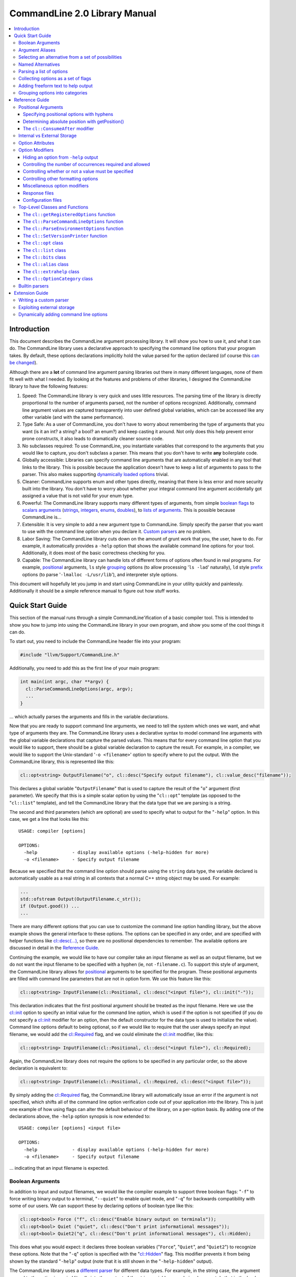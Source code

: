 ==============================
CommandLine 2.0 Library Manual
==============================

.. contents::
   :local:

Introduction
============

This document describes the CommandLine argument processing library.  It will
show you how to use it, and what it can do.  The CommandLine library uses a
declarative approach to specifying the command line options that your program
takes.  By default, these options declarations implicitly hold the value parsed
for the option declared (of course this `can be changed`_).

Although there are a **lot** of command line argument parsing libraries out
there in many different languages, none of them fit well with what I needed.  By
looking at the features and problems of other libraries, I designed the
CommandLine library to have the following features:

#. Speed: The CommandLine library is very quick and uses little resources.  The
   parsing time of the library is directly proportional to the number of
   arguments parsed, not the number of options recognized.  Additionally,
   command line argument values are captured transparently into user defined
   global variables, which can be accessed like any other variable (and with the
   same performance).

#. Type Safe: As a user of CommandLine, you don't have to worry about
   remembering the type of arguments that you want (is it an int?  a string? a
   bool? an enum?) and keep casting it around.  Not only does this help prevent
   error prone constructs, it also leads to dramatically cleaner source code.

#. No subclasses required: To use CommandLine, you instantiate variables that
   correspond to the arguments that you would like to capture, you don't
   subclass a parser.  This means that you don't have to write **any**
   boilerplate code.

#. Globally accessible: Libraries can specify command line arguments that are
   automatically enabled in any tool that links to the library.  This is
   possible because the application doesn't have to keep a list of arguments to
   pass to the parser.  This also makes supporting `dynamically loaded options`_
   trivial.

#. Cleaner: CommandLine supports enum and other types directly, meaning that
   there is less error and more security built into the library.  You don't have
   to worry about whether your integral command line argument accidentally got
   assigned a value that is not valid for your enum type.

#. Powerful: The CommandLine library supports many different types of arguments,
   from simple `boolean flags`_ to `scalars arguments`_ (`strings`_,
   `integers`_, `enums`_, `doubles`_), to `lists of arguments`_.  This is
   possible because CommandLine is...

#. Extensible: It is very simple to add a new argument type to CommandLine.
   Simply specify the parser that you want to use with the command line option
   when you declare it. `Custom parsers`_ are no problem.

#. Labor Saving: The CommandLine library cuts down on the amount of grunt work
   that you, the user, have to do.  For example, it automatically provides a
   ``-help`` option that shows the available command line options for your tool.
   Additionally, it does most of the basic correctness checking for you.

#. Capable: The CommandLine library can handle lots of different forms of
   options often found in real programs.  For example, `positional`_ arguments,
   ``ls`` style `grouping`_ options (to allow processing '``ls -lad``'
   naturally), ``ld`` style `prefix`_ options (to parse '``-lmalloc
   -L/usr/lib``'), and interpreter style options.

This document will hopefully let you jump in and start using CommandLine in your
utility quickly and painlessly.  Additionally it should be a simple reference
manual to figure out how stuff works.

Quick Start Guide
=================

This section of the manual runs through a simple CommandLine'ification of a
basic compiler tool.  This is intended to show you how to jump into using the
CommandLine library in your own program, and show you some of the cool things it
can do.

To start out, you need to include the CommandLine header file into your program:

.. code-block:: c++

  #include "llvm/Support/CommandLine.h"

Additionally, you need to add this as the first line of your main program:

.. code-block:: c++

  int main(int argc, char **argv) {
    cl::ParseCommandLineOptions(argc, argv);
    ...
  }

... which actually parses the arguments and fills in the variable declarations.

Now that you are ready to support command line arguments, we need to tell the
system which ones we want, and what type of arguments they are.  The CommandLine
library uses a declarative syntax to model command line arguments with the
global variable declarations that capture the parsed values.  This means that
for every command line option that you would like to support, there should be a
global variable declaration to capture the result.  For example, in a compiler,
we would like to support the Unix-standard '``-o <filename>``' option to specify
where to put the output.  With the CommandLine library, this is represented like
this:

.. _scalars arguments:
.. _here:

.. code-block:: c++

  cl::opt<string> OutputFilename("o", cl::desc("Specify output filename"), cl::value_desc("filename"));

This declares a global variable "``OutputFilename``" that is used to capture the
result of the "``o``" argument (first parameter).  We specify that this is a
simple scalar option by using the "``cl::opt``" template (as opposed to the
"``cl::list``" template), and tell the CommandLine library that the data
type that we are parsing is a string.

The second and third parameters (which are optional) are used to specify what to
output for the "``-help``" option.  In this case, we get a line that looks like
this:

::

  USAGE: compiler [options]

  OPTIONS:
    -help             - display available options (-help-hidden for more)
    -o <filename>     - Specify output filename

Because we specified that the command line option should parse using the
``string`` data type, the variable declared is automatically usable as a real
string in all contexts that a normal C++ string object may be used.  For
example:

.. code-block:: c++

  ...
  std::ofstream Output(OutputFilename.c_str());
  if (Output.good()) ...
  ...

There are many different options that you can use to customize the command line
option handling library, but the above example shows the general interface to
these options.  The options can be specified in any order, and are specified
with helper functions like `cl::desc(...)`_, so there are no positional
dependencies to remember.  The available options are discussed in detail in the
`Reference Guide`_.

Continuing the example, we would like to have our compiler take an input
filename as well as an output filename, but we do not want the input filename to
be specified with a hyphen (ie, not ``-filename.c``).  To support this style of
argument, the CommandLine library allows for `positional`_ arguments to be
specified for the program.  These positional arguments are filled with command
line parameters that are not in option form.  We use this feature like this:

.. code-block:: c++


  cl::opt<string> InputFilename(cl::Positional, cl::desc("<input file>"), cl::init("-"));

This declaration indicates that the first positional argument should be treated
as the input filename.  Here we use the `cl::init`_ option to specify an initial
value for the command line option, which is used if the option is not specified
(if you do not specify a `cl::init`_ modifier for an option, then the default
constructor for the data type is used to initialize the value).  Command line
options default to being optional, so if we would like to require that the user
always specify an input filename, we would add the `cl::Required`_ flag, and we
could eliminate the `cl::init`_ modifier, like this:

.. code-block:: c++

  cl::opt<string> InputFilename(cl::Positional, cl::desc("<input file>"), cl::Required);

Again, the CommandLine library does not require the options to be specified in
any particular order, so the above declaration is equivalent to:

.. code-block:: c++

  cl::opt<string> InputFilename(cl::Positional, cl::Required, cl::desc("<input file>"));

By simply adding the `cl::Required`_ flag, the CommandLine library will
automatically issue an error if the argument is not specified, which shifts all
of the command line option verification code out of your application into the
library.  This is just one example of how using flags can alter the default
behaviour of the library, on a per-option basis.  By adding one of the
declarations above, the ``-help`` option synopsis is now extended to:

::

  USAGE: compiler [options] <input file>

  OPTIONS:
    -help             - display available options (-help-hidden for more)
    -o <filename>     - Specify output filename

... indicating that an input filename is expected.

Boolean Arguments
-----------------

In addition to input and output filenames, we would like the compiler example to
support three boolean flags: "``-f``" to force writing binary output to a
terminal, "``--quiet``" to enable quiet mode, and "``-q``" for backwards
compatibility with some of our users.  We can support these by declaring options
of boolean type like this:

.. code-block:: c++

  cl::opt<bool> Force ("f", cl::desc("Enable binary output on terminals"));
  cl::opt<bool> Quiet ("quiet", cl::desc("Don't print informational messages"));
  cl::opt<bool> Quiet2("q", cl::desc("Don't print informational messages"), cl::Hidden);

This does what you would expect: it declares three boolean variables
("``Force``", "``Quiet``", and "``Quiet2``") to recognize these options.  Note
that the "``-q``" option is specified with the "`cl::Hidden`_" flag.  This
modifier prevents it from being shown by the standard "``-help``" output (note
that it is still shown in the "``-help-hidden``" output).

The CommandLine library uses a `different parser`_ for different data types.
For example, in the string case, the argument passed to the option is copied
literally into the content of the string variable... we obviously cannot do that
in the boolean case, however, so we must use a smarter parser.  In the case of
the boolean parser, it allows no options (in which case it assigns the value of
true to the variable), or it allows the values "``true``" or "``false``" to be
specified, allowing any of the following inputs:

::

  compiler -f          # No value, 'Force' == true
  compiler -f=true     # Value specified, 'Force' == true
  compiler -f=TRUE     # Value specified, 'Force' == true
  compiler -f=FALSE    # Value specified, 'Force' == false

... you get the idea.  The `bool parser`_ just turns the string values into
boolean values, and rejects things like '``compiler -f=foo``'.  Similarly, the
`float`_, `double`_, and `int`_ parsers work like you would expect, using the
'``strtol``' and '``strtod``' C library calls to parse the string value into the
specified data type.

With the declarations above, "``compiler -help``" emits this:

::

  USAGE: compiler [options] <input file>

  OPTIONS:
    -f     - Enable binary output on terminals
    -o     - Override output filename
    -quiet - Don't print informational messages
    -help  - display available options (-help-hidden for more)

and "``compiler -help-hidden``" prints this:

::

  USAGE: compiler [options] <input file>

  OPTIONS:
    -f     - Enable binary output on terminals
    -o     - Override output filename
    -q     - Don't print informational messages
    -quiet - Don't print informational messages
    -help  - display available options (-help-hidden for more)

This brief example has shown you how to use the '`cl::opt`_' class to parse
simple scalar command line arguments.  In addition to simple scalar arguments,
the CommandLine library also provides primitives to support CommandLine option
`aliases`_, and `lists`_ of options.

.. _aliases:

Argument Aliases
----------------

So far, the example works well, except for the fact that we need to check the
quiet condition like this now:

.. code-block:: c++

  ...
    if (!Quiet && !Quiet2) printInformationalMessage(...);
  ...

... which is a real pain!  Instead of defining two values for the same
condition, we can use the "`cl::alias`_" class to make the "``-q``" option an
**alias** for the "``-quiet``" option, instead of providing a value itself:

.. code-block:: c++

  cl::opt<bool> Force ("f", cl::desc("Overwrite output files"));
  cl::opt<bool> Quiet ("quiet", cl::desc("Don't print informational messages"));
  cl::alias     QuietA("q", cl::desc("Alias for -quiet"), cl::aliasopt(Quiet));

The third line (which is the only one we modified from above) defines a "``-q``"
alias that updates the "``Quiet``" variable (as specified by the `cl::aliasopt`_
modifier) whenever it is specified.  Because aliases do not hold state, the only
thing the program has to query is the ``Quiet`` variable now.  Another nice
feature of aliases is that they automatically hide themselves from the ``-help``
output (although, again, they are still visible in the ``-help-hidden output``).

Now the application code can simply use:

.. code-block:: c++

  ...
    if (!Quiet) printInformationalMessage(...);
  ...

... which is much nicer!  The "`cl::alias`_" can be used to specify an
alternative name for any variable type, and has many uses.

.. _unnamed alternatives using the generic parser:

Selecting an alternative from a set of possibilities
----------------------------------------------------

So far we have seen how the CommandLine library handles builtin types like
``std::string``, ``bool`` and ``int``, but how does it handle things it doesn't
know about, like enums or '``int*``'s?

The answer is that it uses a table-driven generic parser (unless you specify
your own parser, as described in the `Extension Guide`_).  This parser maps
literal strings to whatever type is required, and requires you to tell it what
this mapping should be.

Let's say that we would like to add four optimization levels to our optimizer,
using the standard flags "``-g``", "``-O0``", "``-O1``", and "``-O2``".  We
could easily implement this with boolean options like above, but there are
several problems with this strategy:

#. A user could specify more than one of the options at a time, for example,
   "``compiler -O3 -O2``".  The CommandLine library would not be able to catch
   this erroneous input for us.

#. We would have to test 4 different variables to see which ones are set.

#. This doesn't map to the numeric levels that we want... so we cannot easily
   see if some level >= "``-O1``" is enabled.

To cope with these problems, we can use an enum value, and have the CommandLine
library fill it in with the appropriate level directly, which is used like this:

.. code-block:: c++

  enum OptLevel {
    g, O1, O2, O3
  };

  cl::opt<OptLevel> OptimizationLevel(cl::desc("Choose optimization level:"),
    cl::values(
      clEnumVal(g , "No optimizations, enable debugging"),
      clEnumVal(O1, "Enable trivial optimizations"),
      clEnumVal(O2, "Enable default optimizations"),
      clEnumVal(O3, "Enable expensive optimizations")));

  ...
    if (OptimizationLevel >= O2) doPartialRedundancyElimination(...);
  ...

This declaration defines a variable "``OptimizationLevel``" of the
"``OptLevel``" enum type.  This variable can be assigned any of the values that
are listed in the declaration.  The CommandLine library enforces that
the user can only specify one of the options, and it ensure that only valid enum
values can be specified.  The "``clEnumVal``" macros ensure that the command
line arguments matched the enum values.  With this option added, our help output
now is:

::

  USAGE: compiler [options] <input file>

  OPTIONS:
    Choose optimization level:
      -g          - No optimizations, enable debugging
      -O1         - Enable trivial optimizations
      -O2         - Enable default optimizations
      -O3         - Enable expensive optimizations
    -f            - Enable binary output on terminals
    -help         - display available options (-help-hidden for more)
    -o <filename> - Specify output filename
    -quiet        - Don't print informational messages

In this case, it is sort of awkward that flag names correspond directly to enum
names, because we probably don't want a enum definition named "``g``" in our
program.  Because of this, we can alternatively write this example like this:

.. code-block:: c++

  enum OptLevel {
    Debug, O1, O2, O3
  };

  cl::opt<OptLevel> OptimizationLevel(cl::desc("Choose optimization level:"),
    cl::values(
     clEnumValN(Debug, "g", "No optimizations, enable debugging"),
      clEnumVal(O1        , "Enable trivial optimizations"),
      clEnumVal(O2        , "Enable default optimizations"),
      clEnumVal(O3        , "Enable expensive optimizations")));

  ...
    if (OptimizationLevel == Debug) outputDebugInfo(...);
  ...

By using the "``clEnumValN``" macro instead of "``clEnumVal``", we can directly
specify the name that the flag should get.  In general a direct mapping is nice,
but sometimes you can't or don't want to preserve the mapping, which is when you
would use it.

Named Alternatives
------------------

Another useful argument form is a named alternative style.  We shall use this
style in our compiler to specify different debug levels that can be used.
Instead of each debug level being its own switch, we want to support the
following options, of which only one can be specified at a time:
"``--debug-level=none``", "``--debug-level=quick``",
"``--debug-level=detailed``".  To do this, we use the exact same format as our
optimization level flags, but we also specify an option name.  For this case,
the code looks like this:

.. code-block:: c++

  enum DebugLev {
    nodebuginfo, quick, detailed
  };

  // Enable Debug Options to be specified on the command line
  cl::opt<DebugLev> DebugLevel("debug_level", cl::desc("Set the debugging level:"),
    cl::values(
      clEnumValN(nodebuginfo, "none", "disable debug information"),
       clEnumVal(quick,               "enable quick debug information"),
       clEnumVal(detailed,            "enable detailed debug information")));

This definition defines an enumerated command line variable of type "``enum
DebugLev``", which works exactly the same way as before.  The difference here is
just the interface exposed to the user of your program and the help output by
the "``-help``" option:

::

  USAGE: compiler [options] <input file>

  OPTIONS:
    Choose optimization level:
      -g          - No optimizations, enable debugging
      -O1         - Enable trivial optimizations
      -O2         - Enable default optimizations
      -O3         - Enable expensive optimizations
    -debug_level  - Set the debugging level:
      =none       - disable debug information
      =quick      - enable quick debug information
      =detailed   - enable detailed debug information
    -f            - Enable binary output on terminals
    -help         - display available options (-help-hidden for more)
    -o <filename> - Specify output filename
    -quiet        - Don't print informational messages

Again, the only structural difference between the debug level declaration and
the optimization level declaration is that the debug level declaration includes
an option name (``"debug_level"``), which automatically changes how the library
processes the argument.  The CommandLine library supports both forms so that you
can choose the form most appropriate for your application.

.. _lists:

Parsing a list of options
-------------------------

Now that we have the standard run-of-the-mill argument types out of the way,
lets get a little wild and crazy.  Lets say that we want our optimizer to accept
a **list** of optimizations to perform, allowing duplicates.  For example, we
might want to run: "``compiler -dce -constprop -inline -dce -strip``".  In this
case, the order of the arguments and the number of appearances is very
important.  This is what the "``cl::list``" template is for.  First, start by
defining an enum of the optimizations that you would like to perform:

.. code-block:: c++

  enum Opts {
    // 'inline' is a C++ keyword, so name it 'inlining'
    dce, constprop, inlining, strip
  };

Then define your "``cl::list``" variable:

.. code-block:: c++

  cl::list<Opts> OptimizationList(cl::desc("Available Optimizations:"),
    cl::values(
      clEnumVal(dce               , "Dead Code Elimination"),
      clEnumVal(constprop         , "Constant Propagation"),
     clEnumValN(inlining, "inline", "Procedure Integration"),
      clEnumVal(strip             , "Strip Symbols")));

This defines a variable that is conceptually of the type
"``std::vector<enum Opts>``".  Thus, you can access it with standard vector
methods:

.. code-block:: c++

  for (unsigned i = 0; i != OptimizationList.size(); ++i)
    switch (OptimizationList[i])
       ...

... to iterate through the list of options specified.

Note that the "``cl::list``" template is completely general and may be used with
any data types or other arguments that you can use with the "``cl::opt``"
template.  One especially useful way to use a list is to capture all of the
positional arguments together if there may be more than one specified.  In the
case of a linker, for example, the linker takes several '``.o``' files, and
needs to capture them into a list.  This is naturally specified as:

.. code-block:: c++

  ...
  cl::list<std::string> InputFilenames(cl::Positional, cl::desc("<Input files>"), cl::OneOrMore);
  ...

This variable works just like a "``vector<string>``" object.  As such, accessing
the list is simple, just like above.  In this example, we used the
`cl::OneOrMore`_ modifier to inform the CommandLine library that it is an error
if the user does not specify any ``.o`` files on our command line.  Again, this
just reduces the amount of checking we have to do.

Collecting options as a set of flags
------------------------------------

Instead of collecting sets of options in a list, it is also possible to gather
information for enum values in a **bit vector**.  The representation used by the
`cl::bits`_ class is an ``unsigned`` integer.  An enum value is represented by a
0/1 in the enum's ordinal value bit position. 1 indicating that the enum was
specified, 0 otherwise.  As each specified value is parsed, the resulting enum's
bit is set in the option's bit vector:

.. code-block:: c++

  bits |= 1 << (unsigned)enum;

Options that are specified multiple times are redundant.  Any instances after
the first are discarded.

Reworking the above list example, we could replace `cl::list`_ with `cl::bits`_:

.. code-block:: c++

  cl::bits<Opts> OptimizationBits(cl::desc("Available Optimizations:"),
    cl::values(
      clEnumVal(dce               , "Dead Code Elimination"),
      clEnumVal(constprop         , "Constant Propagation"),
     clEnumValN(inlining, "inline", "Procedure Integration"),
      clEnumVal(strip             , "Strip Symbols")));

To test to see if ``constprop`` was specified, we can use the ``cl:bits::isSet``
function:

.. code-block:: c++

  if (OptimizationBits.isSet(constprop)) {
    ...
  }

It's also possible to get the raw bit vector using the ``cl::bits::getBits``
function:

.. code-block:: c++

  unsigned bits = OptimizationBits.getBits();

Finally, if external storage is used, then the location specified must be of
**type** ``unsigned``. In all other ways a `cl::bits`_ option is equivalent to a
`cl::list`_ option.

.. _additional extra text:

Adding freeform text to help output
-----------------------------------

As our program grows and becomes more mature, we may decide to put summary
information about what it does into the help output.  The help output is styled
to look similar to a Unix ``man`` page, providing concise information about a
program.  Unix ``man`` pages, however often have a description about what the
program does.  To add this to your CommandLine program, simply pass a third
argument to the `cl::ParseCommandLineOptions`_ call in main.  This additional
argument is then printed as the overview information for your program, allowing
you to include any additional information that you want.  For example:

.. code-block:: c++

  int main(int argc, char **argv) {
    cl::ParseCommandLineOptions(argc, argv, " CommandLine compiler example\n\n"
                                "  This program blah blah blah...\n");
    ...
  }

would yield the help output:

::

  **OVERVIEW: CommandLine compiler example

    This program blah blah blah...**

  USAGE: compiler [options] <input file>

  OPTIONS:
    ...
    -help             - display available options (-help-hidden for more)
    -o <filename>     - Specify output filename

.. _grouping options into categories:

Grouping options into categories
--------------------------------

If our program has a large number of options it may become difficult for users
of our tool to navigate the output of ``-help``. To alleviate this problem we
can put our options into categories. This can be done by declaring option
categories (`cl::OptionCategory`_ objects) and then placing our options into
these categories using the `cl::cat`_ option attribute. For example:

.. code-block:: c++

  cl::OptionCategory StageSelectionCat("Stage Selection Options",
                                       "These control which stages are run.");

  cl::opt<bool> Preprocessor("E",cl::desc("Run preprocessor stage."),
                             cl::cat(StageSelectionCat));

  cl::opt<bool> NoLink("c",cl::desc("Run all stages except linking."),
                       cl::cat(StageSelectionCat));

The output of ``-help`` will become categorized if an option category is
declared. The output looks something like ::

  OVERVIEW: This is a small program to demo the LLVM CommandLine API
  USAGE: Sample [options]

  OPTIONS:

    General options:

      -help              - Display available options (-help-hidden for more)
      -help-list         - Display list of available options (-help-list-hidden for more)


    Stage Selection Options:
    These control which stages are run.

      -E                 - Run preprocessor stage.
      -c                 - Run all stages except linking.

In addition to the behaviour of ``-help`` changing when an option category is
declared, the command line option ``-help-list`` becomes visible which will
print the command line options as uncategorized list.

Note that Options that are not explicitly categorized will be placed in the
``cl::GeneralCategory`` category.

.. _Reference Guide:

Reference Guide
===============

Now that you know the basics of how to use the CommandLine library, this section
will give you the detailed information you need to tune how command line options
work, as well as information on more "advanced" command line option processing
capabilities.

.. _positional:
.. _positional argument:
.. _Positional Arguments:
.. _Positional arguments section:
.. _positional options:

Positional Arguments
--------------------

Positional arguments are those arguments that are not named, and are not
specified with a hyphen.  Positional arguments should be used when an option is
specified by its position alone.  For example, the standard Unix ``grep`` tool
takes a regular expression argument, and an optional filename to search through
(which defaults to standard input if a filename is not specified).  Using the
CommandLine library, this would be specified as:

.. code-block:: c++

  cl::opt<string> Regex   (cl::Positional, cl::desc("<regular expression>"), cl::Required);
  cl::opt<string> Filename(cl::Positional, cl::desc("<input file>"), cl::init("-"));

Given these two option declarations, the ``-help`` output for our grep
replacement would look like this:

::

  USAGE: spiffygrep [options] <regular expression> <input file>

  OPTIONS:
    -help - display available options (-help-hidden for more)

... and the resultant program could be used just like the standard ``grep``
tool.

Positional arguments are sorted by their order of construction.  This means that
command line options will be ordered according to how they are listed in a .cpp
file, but will not have an ordering defined if the positional arguments are
defined in multiple .cpp files.  The fix for this problem is simply to define
all of your positional arguments in one .cpp file.

Specifying positional options with hyphens
^^^^^^^^^^^^^^^^^^^^^^^^^^^^^^^^^^^^^^^^^^

Sometimes you may want to specify a value to your positional argument that
starts with a hyphen (for example, searching for '``-foo``' in a file).  At
first, you will have trouble doing this, because it will try to find an argument
named '``-foo``', and will fail (and single quotes will not save you).  Note
that the system ``grep`` has the same problem:

::

  $ spiffygrep '-foo' test.txt
  Unknown command line argument '-foo'.  Try: spiffygrep -help'

  $ grep '-foo' test.txt
  grep: illegal option -- f
  grep: illegal option -- o
  grep: illegal option -- o
  Usage: grep -hblcnsviw pattern file . . .

The solution for this problem is the same for both your tool and the system
version: use the '``--``' marker.  When the user specifies '``--``' on the
command line, it is telling the program that all options after the '``--``'
should be treated as positional arguments, not options.  Thus, we can use it
like this:

::

  $ spiffygrep -- -foo test.txt
    ...output...

Determining absolute position with getPosition()
^^^^^^^^^^^^^^^^^^^^^^^^^^^^^^^^^^^^^^^^^^^^^^^^

Sometimes an option can affect or modify the meaning of another option. For
example, consider ``gcc``'s ``-x LANG`` option. This tells ``gcc`` to ignore the
suffix of subsequent positional arguments and force the file to be interpreted
as if it contained source code in language ``LANG``. In order to handle this
properly, you need to know the absolute position of each argument, especially
those in lists, so their interaction(s) can be applied correctly. This is also
useful for options like ``-llibname`` which is actually a positional argument
that starts with a dash.

So, generally, the problem is that you have two ``cl::list`` variables that
interact in some way. To ensure the correct interaction, you can use the
``cl::list::getPosition(optnum)`` method. This method returns the absolute
position (as found on the command line) of the ``optnum`` item in the
``cl::list``.

The idiom for usage is like this:

.. code-block:: c++

  static cl::list<std::string> Files(cl::Positional, cl::OneOrMore);
  static cl::list<std::string> Libraries("l", cl::ZeroOrMore);

  int main(int argc, char**argv) {
    // ...
    std::vector<std::string>::iterator fileIt = Files.begin();
    std::vector<std::string>::iterator libIt  = Libraries.begin();
    unsigned libPos = 0, filePos = 0;
    while ( 1 ) {
      if ( libIt != Libraries.end() )
        libPos = Libraries.getPosition( libIt - Libraries.begin() );
      else
        libPos = 0;
      if ( fileIt != Files.end() )
        filePos = Files.getPosition( fileIt - Files.begin() );
      else
        filePos = 0;

      if ( filePos != 0 && (libPos == 0 || filePos < libPos) ) {
        // Source File Is next
        ++fileIt;
      }
      else if ( libPos != 0 && (filePos == 0 || libPos < filePos) ) {
        // Library is next
        ++libIt;
      }
      else
        break; // we're done with the list
    }
  }

Note that, for compatibility reasons, the ``cl::opt`` also supports an
``unsigned getPosition()`` option that will provide the absolute position of
that option. You can apply the same approach as above with a ``cl::opt`` and a
``cl::list`` option as you can with two lists.

.. _interpreter style options:
.. _cl::ConsumeAfter:
.. _this section for more information:

The ``cl::ConsumeAfter`` modifier
^^^^^^^^^^^^^^^^^^^^^^^^^^^^^^^^^

The ``cl::ConsumeAfter`` `formatting option`_ is used to construct programs that
use "interpreter style" option processing.  With this style of option
processing, all arguments specified after the last positional argument are
treated as special interpreter arguments that are not interpreted by the command
line argument.

As a concrete example, lets say we are developing a replacement for the standard
Unix Bourne shell (``/bin/sh``).  To run ``/bin/sh``, first you specify options
to the shell itself (like ``-x`` which turns on trace output), then you specify
the name of the script to run, then you specify arguments to the script.  These
arguments to the script are parsed by the Bourne shell command line option
processor, but are not interpreted as options to the shell itself.  Using the
CommandLine library, we would specify this as:

.. code-block:: c++

  cl::opt<string> Script(cl::Positional, cl::desc("<input script>"), cl::init("-"));
  cl::list<string>  Argv(cl::ConsumeAfter, cl::desc("<program arguments>..."));
  cl::opt<bool>    Trace("x", cl::desc("Enable trace output"));

which automatically provides the help output:

::

  USAGE: spiffysh [options] <input script> <program arguments>...

  OPTIONS:
    -help - display available options (-help-hidden for more)
    -x    - Enable trace output

At runtime, if we run our new shell replacement as ```spiffysh -x test.sh -a -x
-y bar``', the ``Trace`` variable will be set to true, the ``Script`` variable
will be set to "``test.sh``", and the ``Argv`` list will contain ``["-a", "-x",
"-y", "bar"]``, because they were specified after the last positional argument
(which is the script name).

There are several limitations to when ``cl::ConsumeAfter`` options can be
specified.  For example, only one ``cl::ConsumeAfter`` can be specified per
program, there must be at least one `positional argument`_ specified, there must
not be any `cl::list`_ positional arguments, and the ``cl::ConsumeAfter`` option
should be a `cl::list`_ option.

.. _can be changed:
.. _Internal vs External Storage:

Internal vs External Storage
----------------------------

By default, all command line options automatically hold the value that they
parse from the command line.  This is very convenient in the common case,
especially when combined with the ability to define command line options in the
files that use them.  This is called the internal storage model.

Sometimes, however, it is nice to separate the command line option processing
code from the storage of the value parsed.  For example, lets say that we have a
'``-debug``' option that we would like to use to enable debug information across
the entire body of our program.  In this case, the boolean value controlling the
debug code should be globally accessible (in a header file, for example) yet the
command line option processing code should not be exposed to all of these
clients (requiring lots of .cpp files to ``#include CommandLine.h``).

To do this, set up your .h file with your option, like this for example:

.. code-block:: c++

  // DebugFlag.h - Get access to the '-debug' command line option
  //

  // DebugFlag - This boolean is set to true if the '-debug' command line option
  // is specified.  This should probably not be referenced directly, instead, use
  // the DEBUG macro below.
  //
  extern bool DebugFlag;

  // DEBUG macro - This macro should be used by code to emit debug information.
  // In the '-debug' option is specified on the command line, and if this is a
  // debug build, then the code specified as the option to the macro will be
  // executed.  Otherwise it will not be.
  #ifdef NDEBUG
  #define DEBUG(X)
  #else
  #define DEBUG(X) do { if (DebugFlag) { X; } } while (0)
  #endif

This allows clients to blissfully use the ``DEBUG()`` macro, or the
``DebugFlag`` explicitly if they want to.  Now we just need to be able to set
the ``DebugFlag`` boolean when the option is set.  To do this, we pass an
additional argument to our command line argument processor, and we specify where
to fill in with the `cl::location`_ attribute:

.. code-block:: c++

  bool DebugFlag;                  // the actual value
  static cl::opt<bool, true>       // The parser
  Debug("debug", cl::desc("Enable debug output"), cl::Hidden, cl::location(DebugFlag));

In the above example, we specify "``true``" as the second argument to the
`cl::opt`_ template, indicating that the template should not maintain a copy of
the value itself.  In addition to this, we specify the `cl::location`_
attribute, so that ``DebugFlag`` is automatically set.

Option Attributes
-----------------

This section describes the basic attributes that you can specify on options.

* The option name attribute (which is required for all options, except
  `positional options`_) specifies what the option name is.  This option is
  specified in simple double quotes:

  .. code-block:: c++

    cl::opt<bool> Quiet("quiet");

.. _cl::desc(...):

* The **cl::desc** attribute specifies a description for the option to be
  shown in the ``-help`` output for the program. This attribute supports
  multi-line descriptions with lines separated by '\n'.

.. _cl::value_desc:

* The **cl::value_desc** attribute specifies a string that can be used to
  fine tune the ``-help`` output for a command line option.  Look `here`_ for an
  example.

.. _cl::init:

* The **cl::init** attribute specifies an initial value for a `scalar`_
  option.  If this attribute is not specified then the command line option value
  defaults to the value created by the default constructor for the
  type.

  .. warning::

    If you specify both **cl::init** and **cl::location** for an option, you
    must specify **cl::location** first, so that when the command-line parser
    sees **cl::init**, it knows where to put the initial value. (You will get an
    error at runtime if you don't put them in the right order.)

.. _cl::location:

* The **cl::location** attribute where to store the value for a parsed command
  line option if using external storage.  See the section on `Internal vs
  External Storage`_ for more information.

.. _cl::aliasopt:

* The **cl::aliasopt** attribute specifies which option a `cl::alias`_ option is
  an alias for.

.. _cl::values:

* The **cl::values** attribute specifies the string-to-value mapping to be used
  by the generic parser.  It takes a list of (option, value, description)
  triplets that specify the option name, the value mapped to, and the
  description shown in the ``-help`` for the tool.  Because the generic parser
  is used most frequently with enum values, two macros are often useful:

  #. The **clEnumVal** macro is used as a nice simple way to specify a triplet
     for an enum.  This macro automatically makes the option name be the same as
     the enum name.  The first option to the macro is the enum, the second is
     the description for the command line option.

  #. The **clEnumValN** macro is used to specify macro options where the option
     name doesn't equal the enum name.  For this macro, the first argument is
     the enum value, the second is the flag name, and the second is the
     description.

  You will get a compile time error if you try to use cl::values with a parser
  that does not support it.

.. _cl::multi_val:

* The **cl::multi_val** attribute specifies that this option takes has multiple
  values (example: ``-sectalign segname sectname sectvalue``). This attribute
  takes one unsigned argument - the number of values for the option. This
  attribute is valid only on ``cl::list`` options (and will fail with compile
  error if you try to use it with other option types). It is allowed to use all
  of the usual modifiers on multi-valued options (besides
  ``cl::ValueDisallowed``, obviously).

.. _cl::cat:

* The **cl::cat** attribute specifies the option category that the option
  belongs to. The category should be a `cl::OptionCategory`_ object.

Option Modifiers
----------------

Option modifiers are the flags and expressions that you pass into the
constructors for `cl::opt`_ and `cl::list`_.  These modifiers give you the
ability to tweak how options are parsed and how ``-help`` output is generated to
fit your application well.

These options fall into five main categories:

#. Hiding an option from ``-help`` output

#. Controlling the number of occurrences required and allowed

#. Controlling whether or not a value must be specified

#. Controlling other formatting options

#. Miscellaneous option modifiers

It is not possible to specify two options from the same category (you'll get a
runtime error) to a single option, except for options in the miscellaneous
category.  The CommandLine library specifies defaults for all of these settings
that are the most useful in practice and the most common, which mean that you
usually shouldn't have to worry about these.

Hiding an option from ``-help`` output
^^^^^^^^^^^^^^^^^^^^^^^^^^^^^^^^^^^^^^

The ``cl::NotHidden``, ``cl::Hidden``, and ``cl::ReallyHidden`` modifiers are
used to control whether or not an option appears in the ``-help`` and
``-help-hidden`` output for the compiled program:

.. _cl::NotHidden:

* The **cl::NotHidden** modifier (which is the default for `cl::opt`_ and
  `cl::list`_ options) indicates the option is to appear in both help
  listings.

.. _cl::Hidden:

* The **cl::Hidden** modifier (which is the default for `cl::alias`_ options)
  indicates that the option should not appear in the ``-help`` output, but
  should appear in the ``-help-hidden`` output.

.. _cl::ReallyHidden:

* The **cl::ReallyHidden** modifier indicates that the option should not appear
  in any help output.

Controlling the number of occurrences required and allowed
^^^^^^^^^^^^^^^^^^^^^^^^^^^^^^^^^^^^^^^^^^^^^^^^^^^^^^^^^^

This group of options is used to control how many time an option is allowed (or
required) to be specified on the command line of your program.  Specifying a
value for this setting allows the CommandLine library to do error checking for
you.

The allowed values for this option group are:

.. _cl::Optional:

* The **cl::Optional** modifier (which is the default for the `cl::opt`_ and
  `cl::alias`_ classes) indicates that your program will allow either zero or
  one occurrence of the option to be specified.

.. _cl::ZeroOrMore:

* The **cl::ZeroOrMore** modifier (which is the default for the `cl::list`_
  class) indicates that your program will allow the option to be specified zero
  or more times.

.. _cl::Required:

* The **cl::Required** modifier indicates that the specified option must be
  specified exactly one time.

.. _cl::OneOrMore:

* The **cl::OneOrMore** modifier indicates that the option must be specified at
  least one time.

* The **cl::ConsumeAfter** modifier is described in the `Positional arguments
  section`_.

If an option is not specified, then the value of the option is equal to the
value specified by the `cl::init`_ attribute.  If the ``cl::init`` attribute is
not specified, the option value is initialized with the default constructor for
the data type.

If an option is specified multiple times for an option of the `cl::opt`_ class,
only the last value will be retained.

Controlling whether or not a value must be specified
^^^^^^^^^^^^^^^^^^^^^^^^^^^^^^^^^^^^^^^^^^^^^^^^^^^^

This group of options is used to control whether or not the option allows a
value to be present.  In the case of the CommandLine library, a value is either
specified with an equal sign (e.g. '``-index-depth=17``') or as a trailing
string (e.g. '``-o a.out``').

The allowed values for this option group are:

.. _cl::ValueOptional:

* The **cl::ValueOptional** modifier (which is the default for ``bool`` typed
  options) specifies that it is acceptable to have a value, or not.  A boolean
  argument can be enabled just by appearing on the command line, or it can have
  an explicit '``-foo=true``'.  If an option is specified with this mode, it is
  illegal for the value to be provided without the equal sign.  Therefore
  '``-foo true``' is illegal.  To get this behavior, you must use
  the `cl::ValueRequired`_ modifier.

.. _cl::ValueRequired:

* The **cl::ValueRequired** modifier (which is the default for all other types
  except for `unnamed alternatives using the generic parser`_) specifies that a
  value must be provided.  This mode informs the command line library that if an
  option is not provides with an equal sign, that the next argument provided
  must be the value.  This allows things like '``-o a.out``' to work.

.. _cl::ValueDisallowed:

* The **cl::ValueDisallowed** modifier (which is the default for `unnamed
  alternatives using the generic parser`_) indicates that it is a runtime error
  for the user to specify a value.  This can be provided to disallow users from
  providing options to boolean options (like '``-foo=true``').

In general, the default values for this option group work just like you would
want them to.  As mentioned above, you can specify the `cl::ValueDisallowed`_
modifier to a boolean argument to restrict your command line parser.  These
options are mostly useful when `extending the library`_.

.. _formatting option:

Controlling other formatting options
^^^^^^^^^^^^^^^^^^^^^^^^^^^^^^^^^^^^

The formatting option group is used to specify that the command line option has
special abilities and is otherwise different from other command line arguments.
As usual, you can only specify one of these arguments at most.

.. _cl::NormalFormatting:

* The **cl::NormalFormatting** modifier (which is the default all options)
  specifies that this option is "normal".

.. _cl::Positional:

* The **cl::Positional** modifier specifies that this is a positional argument
  that does not have a command line option associated with it.  See the
  `Positional Arguments`_ section for more information.

* The **cl::ConsumeAfter** modifier specifies that this option is used to
  capture "interpreter style" arguments.  See `this section for more
  information`_.

.. _prefix:
.. _cl::Prefix:

* The **cl::Prefix** modifier specifies that this option prefixes its value.
  With 'Prefix' options, the equal sign does not separate the value from the
  option name specified. Instead, the value is everything after the prefix,
  including any equal sign if present. This is useful for processing odd
  arguments like ``-lmalloc`` and ``-L/usr/lib`` in a linker tool or
  ``-DNAME=value`` in a compiler tool.  Here, the '``l``', '``D``' and '``L``'
  options are normal string (or list) options, that have the **cl::Prefix**
  modifier added to allow the CommandLine library to recognize them.  Note that
  **cl::Prefix** options must not have the **cl::ValueDisallowed** modifier
  specified.

.. _grouping:
.. _cl::Grouping:

* The **cl::Grouping** modifier is used to implement Unix-style tools (like
  ``ls``) that have lots of single letter arguments, but only require a single
  dash.  For example, the '``ls -labF``' command actually enables four different
  options, all of which are single letters.  Note that **cl::Grouping** options
  cannot have values.

The CommandLine library does not restrict how you use the **cl::Prefix** or
**cl::Grouping** modifiers, but it is possible to specify ambiguous argument
settings.  Thus, it is possible to have multiple letter options that are prefix
or grouping options, and they will still work as designed.

To do this, the CommandLine library uses a greedy algorithm to parse the input
option into (potentially multiple) prefix and grouping options.  The strategy
basically looks like this:

::

  parse(string OrigInput) {

  1. string input = OrigInput;
  2. if (isOption(input)) return getOption(input).parse();  // Normal option
  3. while (!isOption(input) && !input.empty()) input.pop_back();  // Remove the last letter
  4. if (input.empty()) return error();  // No matching option
  5. if (getOption(input).isPrefix())
       return getOption(input).parse(input);
  6. while (!input.empty()) {  // Must be grouping options
       getOption(input).parse();
       OrigInput.erase(OrigInput.begin(), OrigInput.begin()+input.length());
       input = OrigInput;
       while (!isOption(input) && !input.empty()) input.pop_back();
     }
  7. if (!OrigInput.empty()) error();

  }

Miscellaneous option modifiers
^^^^^^^^^^^^^^^^^^^^^^^^^^^^^^

The miscellaneous option modifiers are the only flags where you can specify more
than one flag from the set: they are not mutually exclusive.  These flags
specify boolean properties that modify the option.

.. _cl::CommaSeparated:

* The **cl::CommaSeparated** modifier indicates that any commas specified for an
  option's value should be used to split the value up into multiple values for
  the option.  For example, these two options are equivalent when
  ``cl::CommaSeparated`` is specified: "``-foo=a -foo=b -foo=c``" and
  "``-foo=a,b,c``".  This option only makes sense to be used in a case where the
  option is allowed to accept one or more values (i.e. it is a `cl::list`_
  option).

.. _cl::PositionalEatsArgs:

* The **cl::PositionalEatsArgs** modifier (which only applies to positional
  arguments, and only makes sense for lists) indicates that positional argument
  should consume any strings after it (including strings that start with a "-")
  up until another recognized positional argument.  For example, if you have two
  "eating" positional arguments, "``pos1``" and "``pos2``", the string "``-pos1
  -foo -bar baz -pos2 -bork``" would cause the "``-foo -bar -baz``" strings to
  be applied to the "``-pos1``" option and the "``-bork``" string to be applied
  to the "``-pos2``" option.

.. _cl::Sink:

* The **cl::Sink** modifier is used to handle unknown options. If there is at
  least one option with ``cl::Sink`` modifier specified, the parser passes
  unrecognized option strings to it as values instead of signaling an error. As
  with ``cl::CommaSeparated``, this modifier only makes sense with a `cl::list`_
  option.

So far, these are the only three miscellaneous option modifiers.

.. _response files:

Response files
^^^^^^^^^^^^^^

Some systems, such as certain variants of Microsoft Windows and some older
Unices have a relatively low limit on command-line length. It is therefore
customary to use the so-called 'response files' to circumvent this
restriction. These files are mentioned on the command-line (using the "@file")
syntax. The program reads these files and inserts the contents into argv,
thereby working around the command-line length limits. Response files are
enabled by an optional fourth argument to `cl::ParseEnvironmentOptions`_ and
`cl::ParseCommandLineOptions`_.

.. _configuration files:

Configuration files
^^^^^^^^^^^^^^^^^^^

Set of options may be grouped into **configurations**, which makes it easier to
specify necessary options. For instance, a build tool can produce an executable
either for debugging or product delivery. Both modes may require to specify many
options that define include paths, set of libraries, compiler options and so on.
These options can be grouped info *debug* and *release* configurations, and be
applied just by choosing the configuration name.

A configuration is a collection of options stored in a file. Options may be
specified on one or several lines. Long options may be split between several
lines by trailing backslash. Lines composed of whitespace characters only are
ignored as well as lines in which the first non-blank character is `#`. Example
of configuration file:

::

    # Comment
    -option_1 -option2

    # Next option
    -option_3
    # Option split between lines
    -option_4="long long\
    argument"

When a configuration is selected, all options contained in it are inserted into
the set of command line arguments as if they were specified at the beginning
of command line.

Configuration file may be specified in several ways:

    - using command line option `--config`,
    - as a default configuration.

The function **cl::findConfigFile** is used to find configuration specified in
command line. It searches command line for option `--config`, which must be
followed by a configuration file name, for instance:

::

    --config /home/user/cfgs/testing.txt
    --config debug.cfg

If the argument contains a directory separator, it is considered as a file path,
options are read from that file. Otherwise the argument is treated as a file
name, which is searched for in the directories provided in call to
**cl::findConfigFile**. For instance, if the function is called:

.. code-block:: c++

    const char *Dirs[] = { "~/.llvm", "/etc/llvm" };
    llvm::SmallString<128> ConfigFile;
    std::string ErrText;
    bool Res = llvm::cl::findConfigFile(ConfigFile, argv, Dirs, false, ErrText);

then in the invocation:

::

    appl --config debug.cfg

file `debug.cfg` is searched for in the directories `~/.llvm` and `/etc/llvm`. If
the forth argument of the function call is changed to true:

.. code-block:: c++

    bool Res = llvm::cl::findConfigFile(ConfigFile, argv, Dirs, true, ErrText);

`debug.cfg` is searched for in the directory there the executable file `appl`
resides, if it was not found in the directories specified by `Dirs`.

Default configuration file may be found using the function **cl::searchForFile**.
The code:

.. code-block:: c++

    llvm::SmallString<128> ConfigFile;
    const char *Dirs[] = { "~/.llvm", "/etc/llvm" };
    bool Res = llvm::cl::searchForFile(ConfigFile, Dirs, argv[0], "appl.cfg");

in the case of invocation:

::

    /export/tools/appl

sequentially searches for the files:

::

    ~/.llvm/appl.cfg
    /etc/llvm/appl.cfg
    /export/tools/appl.cfg

To prevent from search in binary directory, use empty string as the third argument:

.. code-block:: c++

    auto Res = llvm::cl::searchForFile(ConfigFile, Dirs, "", "appl.cfg");

The following code demonstrates how an application could process config files:

.. code-block:: c++

    // This array must contain argument specified in application invocation, these
    // are same as specified by argument `argv` of `main`.
    SmallVector<const char *, 256> argv;

    // Directories that are searched for configuration files.
    static const char * const Dirs[] = { "~/.llvm", "/etc/llvm" };

    // Variable that is assigned the path to the found file.
    llvm::SmallString<128> ConfigFile;

    // Will contain error text.
    std::string ErrText;

    // Look for the configuration file specigied in command line.
    bool HasConfig = llvm::cl::findConfigFile(ConfigFile, argv, Dirs, true, ErrText);
    if (!HasConfig && !ErrText.empty())
      std::cerr << ErrText;
      return 1;
    }

    // If config file is found, read it.
    unsigned NumOpts = 0;
    if (HasConfig)
      llvm::cl::readConfigFile(ConfigFile, Saver, argv, NumOpts);


Top-Level Classes and Functions
-------------------------------

Despite all of the built-in flexibility, the CommandLine option library really
only consists of one function `cl::ParseCommandLineOptions`_) and three main
classes: `cl::opt`_, `cl::list`_, and `cl::alias`_.  This section describes
these three classes in detail.

.. _cl::getRegisteredOptions:

The ``cl::getRegisteredOptions`` function
^^^^^^^^^^^^^^^^^^^^^^^^^^^^^^^^^^^^^^^^^

The ``cl::getRegisteredOptions`` function is designed to give a programmer
access to declared non-positional command line options so that how they appear
in ``-help`` can be modified prior to calling `cl::ParseCommandLineOptions`_.
Note this method should not be called during any static initialisation because
it cannot be guaranteed that all options will have been initialised. Hence it
should be called from ``main``.

This function can be used to gain access to options declared in libraries that
the tool writter may not have direct access to.

The function retrieves a :ref:`StringMap <dss_stringmap>` that maps the option
string (e.g. ``-help``) to an ``Option*``.

Here is an example of how the function could be used:

.. code-block:: c++

  using namespace llvm;
  int main(int argc, char **argv) {
    cl::OptionCategory AnotherCategory("Some options");

    StringMap<cl::Option*> &Map = cl::getRegisteredOptions();

    //Unhide useful option and put it in a different category
    assert(Map.count("print-all-options") > 0);
    Map["print-all-options"]->setHiddenFlag(cl::NotHidden);
    Map["print-all-options"]->setCategory(AnotherCategory);

    //Hide an option we don't want to see
    assert(Map.count("enable-no-infs-fp-math") > 0);
    Map["enable-no-infs-fp-math"]->setHiddenFlag(cl::Hidden);

    //Change --version to --show-version
    assert(Map.count("version") > 0);
    Map["version"]->setArgStr("show-version");

    //Change --help description
    assert(Map.count("help") > 0);
    Map["help"]->setDescription("Shows help");

    cl::ParseCommandLineOptions(argc, argv, "This is a small program to demo the LLVM CommandLine API");
    ...
  }


.. _cl::ParseCommandLineOptions:

The ``cl::ParseCommandLineOptions`` function
^^^^^^^^^^^^^^^^^^^^^^^^^^^^^^^^^^^^^^^^^^^^

The ``cl::ParseCommandLineOptions`` function is designed to be called directly
from ``main``, and is used to fill in the values of all of the command line
option variables once ``argc`` and ``argv`` are available.

The ``cl::ParseCommandLineOptions`` function requires two parameters (``argc``
and ``argv``), but may also take an optional third parameter which holds
`additional extra text`_ to emit when the ``-help`` option is invoked, and a
fourth boolean parameter that enables `response files`_.

.. _cl::ParseEnvironmentOptions:

The ``cl::ParseEnvironmentOptions`` function
^^^^^^^^^^^^^^^^^^^^^^^^^^^^^^^^^^^^^^^^^^^^

The ``cl::ParseEnvironmentOptions`` function has mostly the same effects as
`cl::ParseCommandLineOptions`_, except that it is designed to take values for
options from an environment variable, for those cases in which reading the
command line is not convenient or desired. It fills in the values of all the
command line option variables just like `cl::ParseCommandLineOptions`_ does.

It takes four parameters: the name of the program (since ``argv`` may not be
available, it can't just look in ``argv[0]``), the name of the environment
variable to examine, the optional `additional extra text`_ to emit when the
``-help`` option is invoked, and the boolean switch that controls whether
`response files`_ should be read.

``cl::ParseEnvironmentOptions`` will break the environment variable's value up
into words and then process them using `cl::ParseCommandLineOptions`_.
**Note:** Currently ``cl::ParseEnvironmentOptions`` does not support quoting, so
an environment variable containing ``-option "foo bar"`` will be parsed as three
words, ``-option``, ``"foo``, and ``bar"``, which is different from what you
would get from the shell with the same input.

The ``cl::SetVersionPrinter`` function
^^^^^^^^^^^^^^^^^^^^^^^^^^^^^^^^^^^^^^

The ``cl::SetVersionPrinter`` function is designed to be called directly from
``main`` and *before* ``cl::ParseCommandLineOptions``. Its use is optional. It
simply arranges for a function to be called in response to the ``--version``
option instead of having the ``CommandLine`` library print out the usual version
string for LLVM. This is useful for programs that are not part of LLVM but wish
to use the ``CommandLine`` facilities. Such programs should just define a small
function that takes no arguments and returns ``void`` and that prints out
whatever version information is appropriate for the program. Pass the address of
that function to ``cl::SetVersionPrinter`` to arrange for it to be called when
the ``--version`` option is given by the user.

.. _cl::opt:
.. _scalar:

The ``cl::opt`` class
^^^^^^^^^^^^^^^^^^^^^

The ``cl::opt`` class is the class used to represent scalar command line
options, and is the one used most of the time.  It is a templated class which
can take up to three arguments (all except for the first have default values
though):

.. code-block:: c++

  namespace cl {
    template <class DataType, bool ExternalStorage = false,
              class ParserClass = parser<DataType> >
    class opt;
  }

The first template argument specifies what underlying data type the command line
argument is, and is used to select a default parser implementation.  The second
template argument is used to specify whether the option should contain the
storage for the option (the default) or whether external storage should be used
to contain the value parsed for the option (see `Internal vs External Storage`_
for more information).

The third template argument specifies which parser to use.  The default value
selects an instantiation of the ``parser`` class based on the underlying data
type of the option.  In general, this default works well for most applications,
so this option is only used when using a `custom parser`_.

.. _lists of arguments:
.. _cl::list:

The ``cl::list`` class
^^^^^^^^^^^^^^^^^^^^^^

The ``cl::list`` class is the class used to represent a list of command line
options.  It too is a templated class which can take up to three arguments:

.. code-block:: c++

  namespace cl {
    template <class DataType, class Storage = bool,
              class ParserClass = parser<DataType> >
    class list;
  }

This class works the exact same as the `cl::opt`_ class, except that the second
argument is the **type** of the external storage, not a boolean value.  For this
class, the marker type '``bool``' is used to indicate that internal storage
should be used.

.. _cl::bits:

The ``cl::bits`` class
^^^^^^^^^^^^^^^^^^^^^^

The ``cl::bits`` class is the class used to represent a list of command line
options in the form of a bit vector.  It is also a templated class which can
take up to three arguments:

.. code-block:: c++

  namespace cl {
    template <class DataType, class Storage = bool,
              class ParserClass = parser<DataType> >
    class bits;
  }

This class works the exact same as the `cl::list`_ class, except that the second
argument must be of **type** ``unsigned`` if external storage is used.

.. _cl::alias:

The ``cl::alias`` class
^^^^^^^^^^^^^^^^^^^^^^^

The ``cl::alias`` class is a nontemplated class that is used to form aliases for
other arguments.

.. code-block:: c++

  namespace cl {
    class alias;
  }

The `cl::aliasopt`_ attribute should be used to specify which option this is an
alias for.  Alias arguments default to being `cl::Hidden`_, and use the aliased
options parser to do the conversion from string to data.

.. _cl::extrahelp:

The ``cl::extrahelp`` class
^^^^^^^^^^^^^^^^^^^^^^^^^^^

The ``cl::extrahelp`` class is a nontemplated class that allows extra help text
to be printed out for the ``-help`` option.

.. code-block:: c++

  namespace cl {
    struct extrahelp;
  }

To use the extrahelp, simply construct one with a ``const char*`` parameter to
the constructor. The text passed to the constructor will be printed at the
bottom of the help message, verbatim. Note that multiple ``cl::extrahelp``
**can** be used, but this practice is discouraged. If your tool needs to print
additional help information, put all that help into a single ``cl::extrahelp``
instance.

For example:

.. code-block:: c++

  cl::extrahelp("\nADDITIONAL HELP:\n\n  This is the extra help\n");

.. _cl::OptionCategory:

The ``cl::OptionCategory`` class
^^^^^^^^^^^^^^^^^^^^^^^^^^^^^^^^

The ``cl::OptionCategory`` class is a simple class for declaring
option categories.

.. code-block:: c++

  namespace cl {
    class OptionCategory;
  }

An option category must have a name and optionally a description which are
passed to the constructor as ``const char*``.

Note that declaring an option category and associating it with an option before
parsing options (e.g. statically) will change the output of ``-help`` from
uncategorized to categorized. If an option category is declared but not
associated with an option then it will be hidden from the output of ``-help``
but will be shown in the output of ``-help-hidden``.

.. _different parser:
.. _discussed previously:

Builtin parsers
---------------

Parsers control how the string value taken from the command line is translated
into a typed value, suitable for use in a C++ program.  By default, the
CommandLine library uses an instance of ``parser<type>`` if the command line
option specifies that it uses values of type '``type``'.  Because of this,
custom option processing is specified with specializations of the '``parser``'
class.

The CommandLine library provides the following builtin parser specializations,
which are sufficient for most applications. It can, however, also be extended to
work with new data types and new ways of interpreting the same data.  See the
`Writing a Custom Parser`_ for more details on this type of library extension.

.. _enums:
.. _cl::parser:

* The generic ``parser<t>`` parser can be used to map strings values to any data
  type, through the use of the `cl::values`_ property, which specifies the
  mapping information.  The most common use of this parser is for parsing enum
  values, which allows you to use the CommandLine library for all of the error
  checking to make sure that only valid enum values are specified (as opposed to
  accepting arbitrary strings).  Despite this, however, the generic parser class
  can be used for any data type.

.. _boolean flags:
.. _bool parser:

* The **parser<bool> specialization** is used to convert boolean strings to a
  boolean value.  Currently accepted strings are "``true``", "``TRUE``",
  "``True``", "``1``", "``false``", "``FALSE``", "``False``", and "``0``".

* The **parser<boolOrDefault> specialization** is used for cases where the value
  is boolean, but we also need to know whether the option was specified at all.
  boolOrDefault is an enum with 3 values, BOU_UNSET, BOU_TRUE and BOU_FALSE.
  This parser accepts the same strings as **``parser<bool>``**.

.. _strings:

* The **parser<string> specialization** simply stores the parsed string into the
  string value specified.  No conversion or modification of the data is
  performed.

.. _integers:
.. _int:

* The **parser<int> specialization** uses the C ``strtol`` function to parse the
  string input.  As such, it will accept a decimal number (with an optional '+'
  or '-' prefix) which must start with a non-zero digit.  It accepts octal
  numbers, which are identified with a '``0``' prefix digit, and hexadecimal
  numbers with a prefix of '``0x``' or '``0X``'.

.. _doubles:
.. _float:
.. _double:

* The **parser<double>** and **parser<float> specializations** use the standard
  C ``strtod`` function to convert floating point strings into floating point
  values.  As such, a broad range of string formats is supported, including
  exponential notation (ex: ``1.7e15``) and properly supports locales.

.. _Extension Guide:
.. _extending the library:

Extension Guide
===============

Although the CommandLine library has a lot of functionality built into it
already (as discussed previously), one of its true strengths lie in its
extensibility.  This section discusses how the CommandLine library works under
the covers and illustrates how to do some simple, common, extensions.

.. _Custom parsers:
.. _custom parser:
.. _Writing a Custom Parser:

Writing a custom parser
-----------------------

One of the simplest and most common extensions is the use of a custom parser.
As `discussed previously`_, parsers are the portion of the CommandLine library
that turns string input from the user into a particular parsed data type,
validating the input in the process.

There are two ways to use a new parser:

#. Specialize the `cl::parser`_ template for your custom data type.

   This approach has the advantage that users of your custom data type will
   automatically use your custom parser whenever they define an option with a
   value type of your data type.  The disadvantage of this approach is that it
   doesn't work if your fundamental data type is something that is already
   supported.

#. Write an independent class, using it explicitly from options that need it.

   This approach works well in situations where you would line to parse an
   option using special syntax for a not-very-special data-type.  The drawback
   of this approach is that users of your parser have to be aware that they are
   using your parser instead of the builtin ones.

To guide the discussion, we will discuss a custom parser that accepts file
sizes, specified with an optional unit after the numeric size.  For example, we
would like to parse "102kb", "41M", "1G" into the appropriate integer value.  In
this case, the underlying data type we want to parse into is '``unsigned``'.  We
choose approach #2 above because we don't want to make this the default for all
``unsigned`` options.

To start out, we declare our new ``FileSizeParser`` class:

.. code-block:: c++

  struct FileSizeParser : public cl::parser<unsigned> {
    // parse - Return true on error.
    bool parse(cl::Option &O, StringRef ArgName, const std::string &ArgValue,
               unsigned &Val);
  };

Our new class inherits from the ``cl::parser`` template class to fill in
the default, boiler plate code for us.  We give it the data type that we parse
into, the last argument to the ``parse`` method, so that clients of our custom
parser know what object type to pass in to the parse method.  (Here we declare
that we parse into '``unsigned``' variables.)

For most purposes, the only method that must be implemented in a custom parser
is the ``parse`` method.  The ``parse`` method is called whenever the option is
invoked, passing in the option itself, the option name, the string to parse, and
a reference to a return value.  If the string to parse is not well-formed, the
parser should output an error message and return true.  Otherwise it should
return false and set '``Val``' to the parsed value.  In our example, we
implement ``parse`` as:

.. code-block:: c++

  bool FileSizeParser::parse(cl::Option &O, StringRef ArgName,
                             const std::string &Arg, unsigned &Val) {
    const char *ArgStart = Arg.c_str();
    char *End;

    // Parse integer part, leaving 'End' pointing to the first non-integer char
    Val = (unsigned)strtol(ArgStart, &End, 0);

    while (1) {
      switch (*End++) {
      case 0: return false;   // No error
      case 'i':               // Ignore the 'i' in KiB if people use that
      case 'b': case 'B':     // Ignore B suffix
        break;

      case 'g': case 'G': Val *= 1024*1024*1024; break;
      case 'm': case 'M': Val *= 1024*1024;      break;
      case 'k': case 'K': Val *= 1024;           break;

      default:
        // Print an error message if unrecognized character!
        return O.error("'" + Arg + "' value invalid for file size argument!");
      }
    }
  }

This function implements a very simple parser for the kinds of strings we are
interested in.  Although it has some holes (it allows "``123KKK``" for example),
it is good enough for this example.  Note that we use the option itself to print
out the error message (the ``error`` method always returns true) in order to get
a nice error message (shown below).  Now that we have our parser class, we can
use it like this:

.. code-block:: c++

  static cl::opt<unsigned, false, FileSizeParser>
  MFS("max-file-size", cl::desc("Maximum file size to accept"),
      cl::value_desc("size"));

Which adds this to the output of our program:

::

  OPTIONS:
    -help                 - display available options (-help-hidden for more)
    ...
    -max-file-size=<size> - Maximum file size to accept

And we can test that our parse works correctly now (the test program just prints
out the max-file-size argument value):

::

  $ ./test
  MFS: 0
  $ ./test -max-file-size=123MB
  MFS: 128974848
  $ ./test -max-file-size=3G
  MFS: 3221225472
  $ ./test -max-file-size=dog
  -max-file-size option: 'dog' value invalid for file size argument!

It looks like it works.  The error message that we get is nice and helpful, and
we seem to accept reasonable file sizes.  This wraps up the "custom parser"
tutorial.

Exploiting external storage
---------------------------

Several of the LLVM libraries define static ``cl::opt`` instances that will
automatically be included in any program that links with that library.  This is
a feature. However, sometimes it is necessary to know the value of the command
line option outside of the library. In these cases the library does or should
provide an external storage location that is accessible to users of the
library. Examples of this include the ``llvm::DebugFlag`` exported by the
``lib/Support/Debug.cpp`` file and the ``llvm::TimePassesIsEnabled`` flag
exported by the ``lib/VMCore/PassManager.cpp`` file.

.. todo::

  TODO: complete this section

.. _dynamically loaded options:

Dynamically adding command line options
---------------------------------------

.. todo::

  TODO: fill in this section
